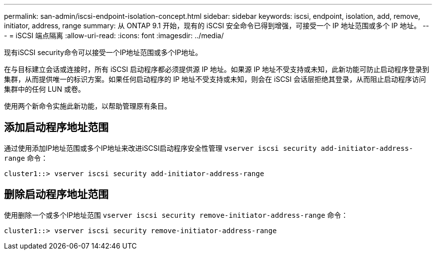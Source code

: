---
permalink: san-admin/iscsi-endpoint-isolation-concept.html 
sidebar: sidebar 
keywords: iscsi, endpoint, isolation, add, remove, initiator, address, range 
summary: 从 ONTAP 9.1 开始，现有的 iSCSI 安全命令已得到增强，可接受一个 IP 地址范围或多个 IP 地址。 
---
= iSCSI 端点隔离
:allow-uri-read: 
:icons: font
:imagesdir: ../media/


[role="lead"]
现有iSCSI security命令可以接受一个IP地址范围或多个IP地址。

在与目标建立会话或连接时，所有 iSCSI 启动程序都必须提供源 IP 地址。如果源 IP 地址不受支持或未知，此新功能可防止启动程序登录到集群，从而提供唯一的标识方案。如果任何启动程序的 IP 地址不受支持或未知，则会在 iSCSI 会话层拒绝其登录，从而阻止启动程序访问集群中的任何 LUN 或卷。

使用两个新命令实施此新功能，以帮助管理原有条目。



== 添加启动程序地址范围

通过使用添加IP地址范围或多个IP地址来改进iSCSI启动程序安全性管理 `vserver iscsi security add-initiator-address-range` 命令：

`cluster1::> vserver iscsi security add-initiator-address-range`



== 删除启动程序地址范围

使用删除一个或多个IP地址范围 `vserver iscsi security remove-initiator-address-range` 命令：

`cluster1::> vserver iscsi security remove-initiator-address-range`
